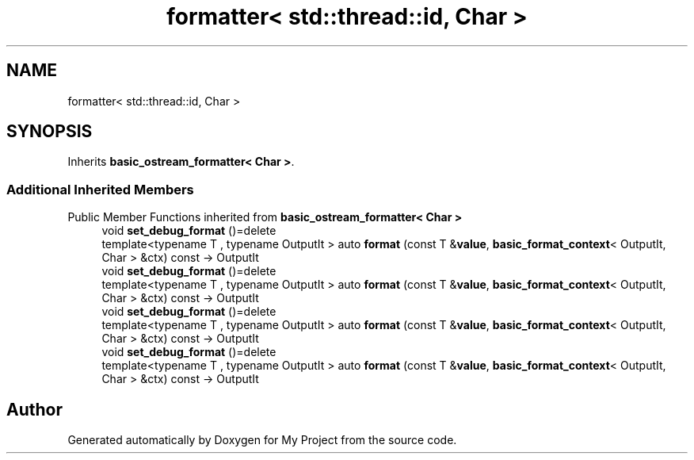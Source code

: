 .TH "formatter< std::thread::id, Char >" 3 "Wed Feb 1 2023" "Version Version 0.0" "My Project" \" -*- nroff -*-
.ad l
.nh
.SH NAME
formatter< std::thread::id, Char >
.SH SYNOPSIS
.br
.PP
.PP
Inherits \fBbasic_ostream_formatter< Char >\fP\&.
.SS "Additional Inherited Members"


Public Member Functions inherited from \fBbasic_ostream_formatter< Char >\fP
.in +1c
.ti -1c
.RI "void \fBset_debug_format\fP ()=delete"
.br
.ti -1c
.RI "template<typename T , typename OutputIt > auto \fBformat\fP (const T &\fBvalue\fP, \fBbasic_format_context\fP< OutputIt, Char > &ctx) const \-> OutputIt"
.br
.ti -1c
.RI "void \fBset_debug_format\fP ()=delete"
.br
.ti -1c
.RI "template<typename T , typename OutputIt > auto \fBformat\fP (const T &\fBvalue\fP, \fBbasic_format_context\fP< OutputIt, Char > &ctx) const \-> OutputIt"
.br
.ti -1c
.RI "void \fBset_debug_format\fP ()=delete"
.br
.ti -1c
.RI "template<typename T , typename OutputIt > auto \fBformat\fP (const T &\fBvalue\fP, \fBbasic_format_context\fP< OutputIt, Char > &ctx) const \-> OutputIt"
.br
.ti -1c
.RI "void \fBset_debug_format\fP ()=delete"
.br
.ti -1c
.RI "template<typename T , typename OutputIt > auto \fBformat\fP (const T &\fBvalue\fP, \fBbasic_format_context\fP< OutputIt, Char > &ctx) const \-> OutputIt"
.br
.in -1c

.SH "Author"
.PP 
Generated automatically by Doxygen for My Project from the source code\&.
